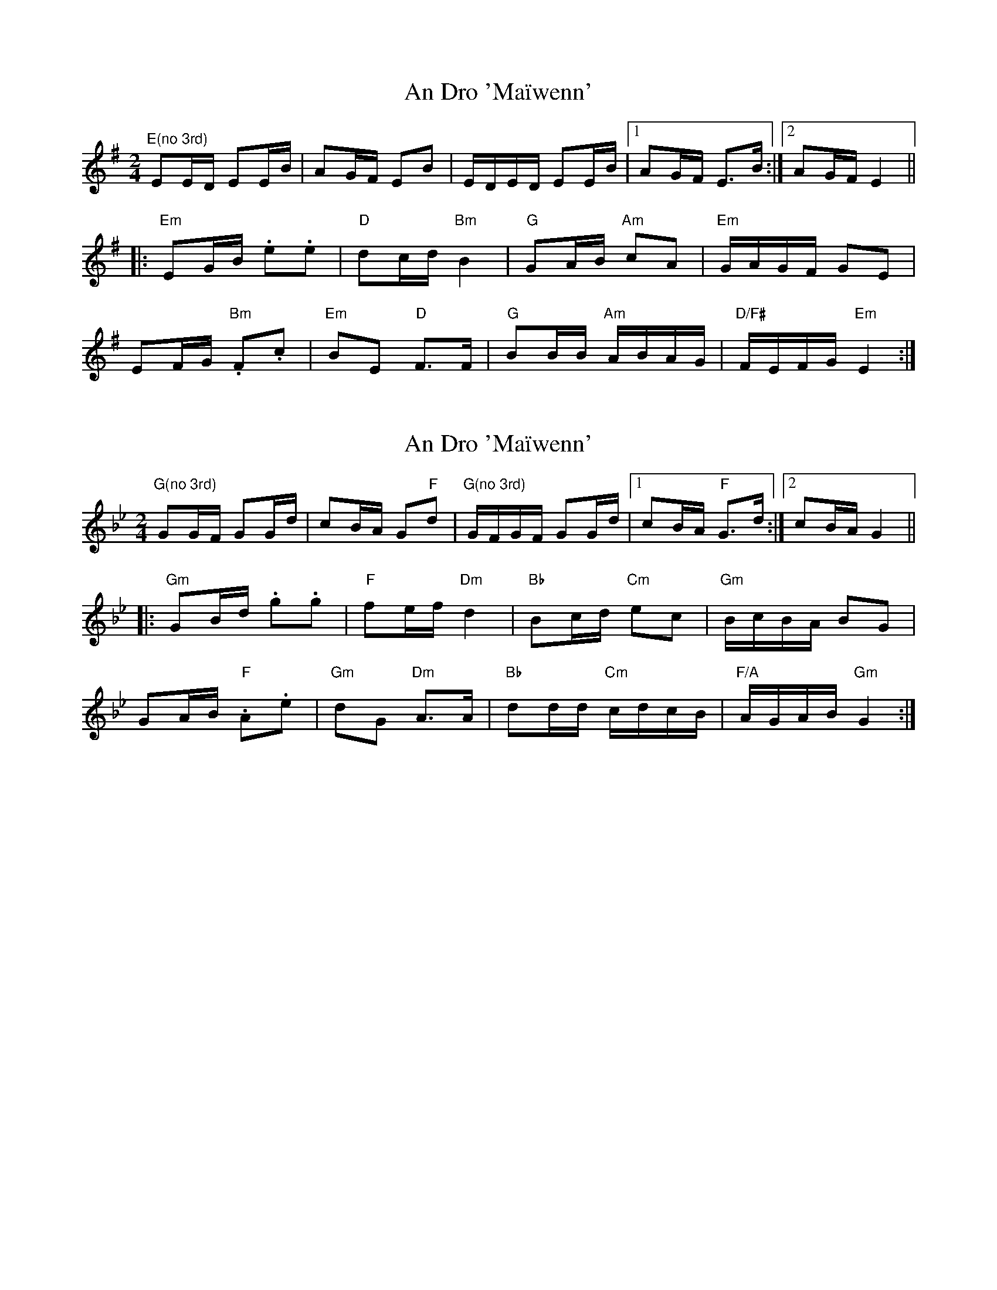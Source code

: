 X: 1
T: An Dro 'Maïwenn'
Z: Mario
S: https://thesession.org/tunes/7797#setting7797
R: polka
M: 2/4
L: 1/8
K: Emin
"E(no 3rd)"EE/D/ EE/B/|AG/F/ EB|E/D/E/D/ EE/B/|1AG/F/ E>B:|2AG/F/ E2||
|:"Em"EG/B/ .e.e|"D"dc/d/ "Bm"B2|"G"GA/B/ "Am"cA|"Em"G/A/G/F/ GE|
EF/G/ "Bm".F.c|"Em"BE "D"F>F|"G"BB/B/ "Am"A/B/A/G/|"D/F#"F/E/F/G/ "Em"E2:|
X: 2
T: An Dro 'Maïwenn'
Z: Mario
S: https://thesession.org/tunes/7797#setting19128
R: polka
M: 2/4
L: 1/8
K: Gmin
"G(no 3rd)"GG/F/ GG/d/|cB/A/ G"F"d|"G(no 3rd)"G/F/G/F/ GG/d/|1cB/A/ "F"G>d:|2cB/A/ G2|||:"Gm"GB/d/ .g.g|"F"fe/f/ "Dm"d2|"Bb"Bc/d/ "Cm"ec|"Gm"B/c/B/A/ BG|GA/B/ "F".A.e|"Gm"dG "Dm"A>A|"Bb"dd/d/ "Cm"c/d/c/B/|"F/A"A/G/A/B/ "Gm"G2:|
